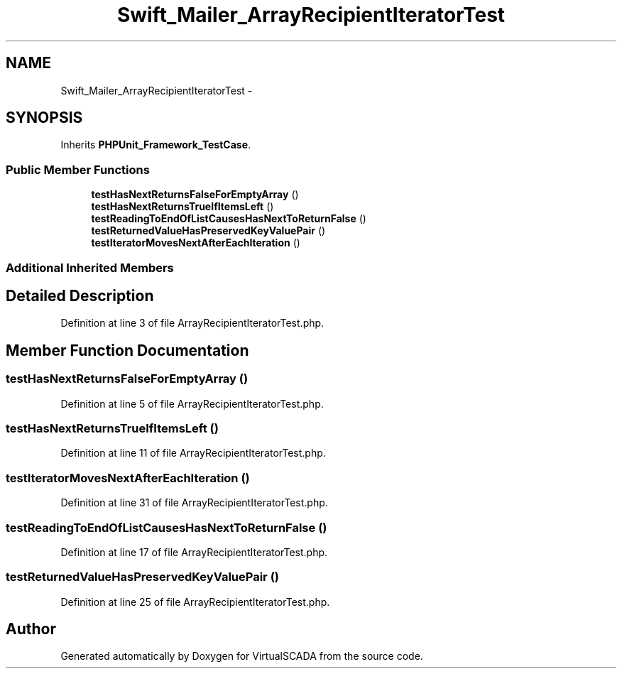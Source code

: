 .TH "Swift_Mailer_ArrayRecipientIteratorTest" 3 "Tue Apr 14 2015" "Version 1.0" "VirtualSCADA" \" -*- nroff -*-
.ad l
.nh
.SH NAME
Swift_Mailer_ArrayRecipientIteratorTest \- 
.SH SYNOPSIS
.br
.PP
.PP
Inherits \fBPHPUnit_Framework_TestCase\fP\&.
.SS "Public Member Functions"

.in +1c
.ti -1c
.RI "\fBtestHasNextReturnsFalseForEmptyArray\fP ()"
.br
.ti -1c
.RI "\fBtestHasNextReturnsTrueIfItemsLeft\fP ()"
.br
.ti -1c
.RI "\fBtestReadingToEndOfListCausesHasNextToReturnFalse\fP ()"
.br
.ti -1c
.RI "\fBtestReturnedValueHasPreservedKeyValuePair\fP ()"
.br
.ti -1c
.RI "\fBtestIteratorMovesNextAfterEachIteration\fP ()"
.br
.in -1c
.SS "Additional Inherited Members"
.SH "Detailed Description"
.PP 
Definition at line 3 of file ArrayRecipientIteratorTest\&.php\&.
.SH "Member Function Documentation"
.PP 
.SS "testHasNextReturnsFalseForEmptyArray ()"

.PP
Definition at line 5 of file ArrayRecipientIteratorTest\&.php\&.
.SS "testHasNextReturnsTrueIfItemsLeft ()"

.PP
Definition at line 11 of file ArrayRecipientIteratorTest\&.php\&.
.SS "testIteratorMovesNextAfterEachIteration ()"

.PP
Definition at line 31 of file ArrayRecipientIteratorTest\&.php\&.
.SS "testReadingToEndOfListCausesHasNextToReturnFalse ()"

.PP
Definition at line 17 of file ArrayRecipientIteratorTest\&.php\&.
.SS "testReturnedValueHasPreservedKeyValuePair ()"

.PP
Definition at line 25 of file ArrayRecipientIteratorTest\&.php\&.

.SH "Author"
.PP 
Generated automatically by Doxygen for VirtualSCADA from the source code\&.
